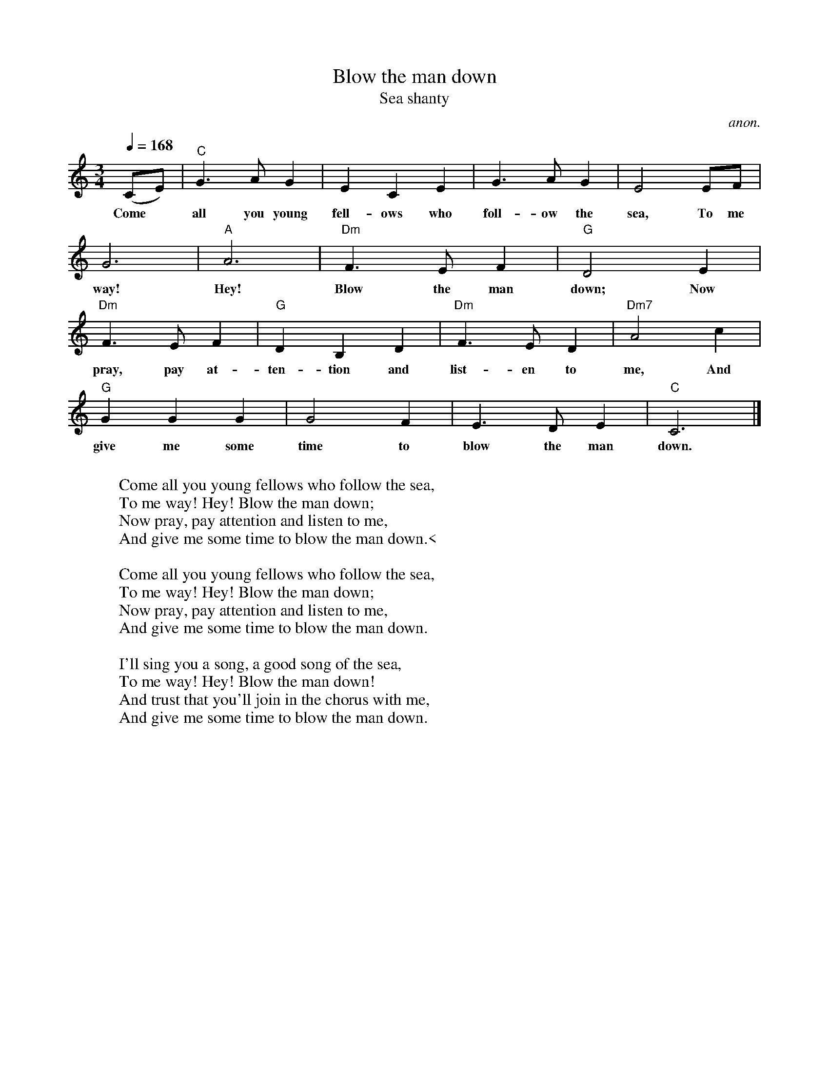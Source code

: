 X: 1
T:Blow the man down
T:Sea shanty
C:anon.
R:Shanty,waltz
Z:Transcribed by Frank Nordberg - http://www.musicaviva.com
M:3/4
L:1/4
Q:168
K:C
(C/E/)|"C"G>AG|ECE|G>AG|E2E/F/|
w:Come* all you young fell-ows who foll-ow the sea, To me
G3|"A"A3|"Dm"F>EF|"G"D2E|
w:way! Hey! Blow the man down; Now
"Dm"F>EF|"G"DB,D|"Dm"F>ED|"Dm7"A2c|
w:pray, pay at-ten-tion and list-en to me, And
"G"GGG|G2F|E>DE|"C"C3|]
w:give me some time to blow the man down.
W:
W:Come all you young fellows who follow the sea,
W:  To me way! Hey! Blow the man down;
W:Now pray, pay attention and listen to me,
W:  And give me some time to blow the man down.<
W:
W:Come all you young fellows who follow the sea,
W:  To me way! Hey! Blow the man down;
W:Now pray, pay attention and listen to me,
W:  And give me some time to blow the man down.
W:
W:I'll sing you a song, a good song of the sea,
W:  To me way! Hey! Blow the man down!
W:And trust that you'll join in the chorus with me,
W:  And give me some time to blow the man down.

